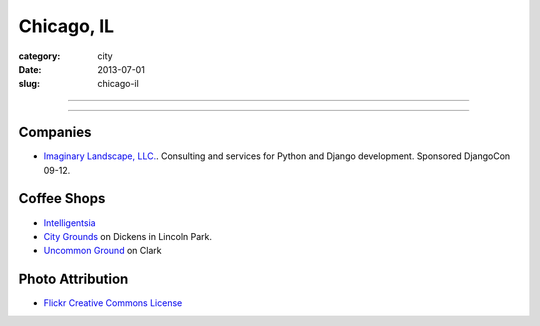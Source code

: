 Chicago, IL
===========

:category: city
:date: 2013-07-01
:slug: chicago-il

----

.. image:: ../img/chicago-il.jpg
  :width: 640px
  :height: 480px
  :alt: Reflection of Chicago, Illinois in the Chicago Bean

----

Companies
---------
* `Imaginary Landscape, LLC. <http://www.chicagodjango.com/>`_. Consulting
  and services for Python and Django development. Sponsored DjangoCon 09-12.

Coffee Shops
------------
* `Intelligentsia <http://www.intelligentsiacoffee.com/>`_
* `City Grounds <http://www.citygroundschicago.com/>`_ on Dickens 
  in Lincoln Park.
* `Uncommon Ground <http://www.uncommonground.com/>`_ on Clark


Photo Attribution
-----------------
* `Flickr Creative Commons License <http://www.flickr.com/photos/moaksey/98309086/>`_

